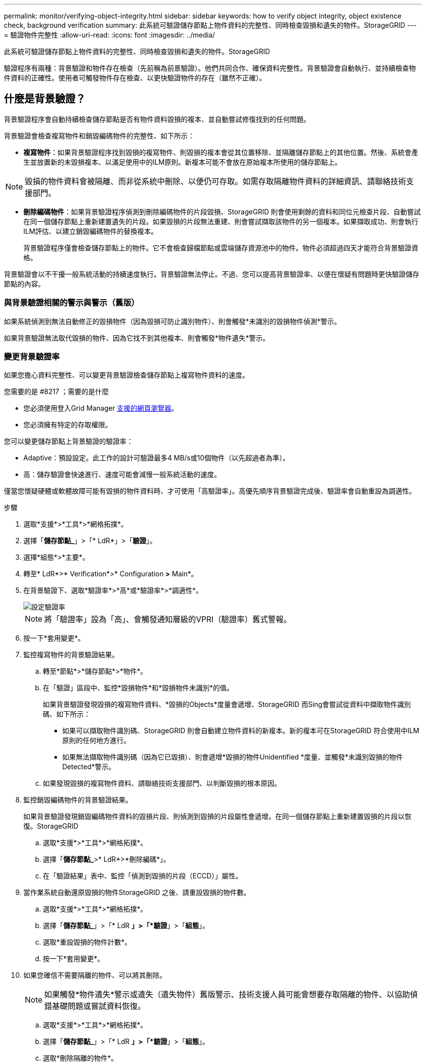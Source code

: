 ---
permalink: monitor/verifying-object-integrity.html 
sidebar: sidebar 
keywords: how to verify object integrity, object existence check, background verification 
summary: 此系統可驗證儲存節點上物件資料的完整性、同時檢查毀損和遺失的物件。StorageGRID 
---
= 驗證物件完整性
:allow-uri-read: 
:icons: font
:imagesdir: ../media/


[role="lead"]
此系統可驗證儲存節點上物件資料的完整性、同時檢查毀損和遺失的物件。StorageGRID

驗證程序有兩種：背景驗證和物件存在檢查（先前稱為前景驗證）。他們共同合作、確保資料完整性。背景驗證會自動執行、並持續檢查物件資料的正確性。使用者可觸發物件存在檢查、以更快驗證物件的存在（雖然不正確）。



== 什麼是背景驗證？

背景驗證程序會自動持續檢查儲存節點是否有物件資料毀損的複本、並自動嘗試修復找到的任何問題。

背景驗證會檢查複寫物件和銷毀編碼物件的完整性、如下所示：

* *複寫物件*：如果背景驗證程序找到毀損的複寫物件、則毀損的複本會從其位置移除、並隔離儲存節點上的其他位置。然後、系統會產生並放置新的未毀損複本、以滿足使用中的ILM原則。新複本可能不會放在原始複本所使用的儲存節點上。



NOTE: 毀損的物件資料會被隔離、而非從系統中刪除、以便仍可存取。如需存取隔離物件資料的詳細資訊、請聯絡技術支援部門。

* *刪除編碼物件*：如果背景驗證程序偵測到刪除編碼物件的片段毀損、StorageGRID 則會使用剩餘的資料和同位元檢查片段、自動嘗試在同一個儲存節點上重新建置遺失的片段。如果毀損的片段無法重建、則會嘗試擷取該物件的另一個複本。如果擷取成功、則會執行ILM評估、以建立銷毀編碼物件的替換複本。
+
背景驗證程序僅會檢查儲存節點上的物件。它不會檢查歸檔節點或雲端儲存資源池中的物件。物件必須超過四天才能符合背景驗證資格。



背景驗證會以不干擾一般系統活動的持續速度執行。背景驗證無法停止。不過、您可以提高背景驗證率、以便在懷疑有問題時更快驗證儲存節點的內容。



=== 與背景驗證相關的警示與警示（舊版）

如果系統偵測到無法自動修正的毀損物件（因為毀損可防止識別物件）、則會觸發*未識別的毀損物件偵測*警示。

如果背景驗證無法取代毀損的物件、因為它找不到其他複本、則會觸發*物件遺失*警示。



=== 變更背景驗證率

如果您擔心資料完整性、可以變更背景驗證檢查儲存節點上複寫物件資料的速度。

.您需要的是 #8217 ；需要的是什麼
* 您必須使用登入Grid Manager xref:../admin/web-browser-requirements.adoc[支援的網頁瀏覽器]。
* 您必須擁有特定的存取權限。


您可以變更儲存節點上背景驗證的驗證率：

* Adaptive：預設設定。此工作的設計可驗證最多4 MB/s或10個物件（以先超過者為準）。
* 高：儲存驗證會快速進行、速度可能會減慢一般系統活動的速度。


僅當您懷疑硬體或軟體故障可能有毀損的物件資料時、才可使用「高驗證率」。高優先順序背景驗證完成後、驗證率會自動重設為調適性。

.步驟
. 選取*支援*>*工具*>*網格拓撲*。
. 選擇「*儲存節點_*」>「* LdR*」>「*驗證*」。
. 選擇*組態*>*主要*。
. 轉至* LdR*>* Verification*>* Configuration *>* Main*。
. 在背景驗證下、選取*驗證率*>*高*或*驗證率*>*調適性*。
+
image::../media/background_verification_rate.png[設定驗證率]

+

NOTE: 將「驗證率」設為「高」、會觸發通知層級的VPRI（驗證率）舊式警報。

. 按一下*套用變更*。
. 監控複寫物件的背景驗證結果。
+
.. 轉至*節點*>*儲存節點*>*物件*。
.. 在「驗證」區段中、監控*毀損物件*和*毀損物件未識別*的值。
+
如果背景驗證發現毀損的複寫物件資料、*毀損的Objects*度量會遞增、StorageGRID 而Sing會嘗試從資料中擷取物件識別碼、如下所示：

+
*** 如果可以擷取物件識別碼、StorageGRID 則會自動建立物件資料的新複本。新的複本可在StorageGRID 符合使用中ILM原則的任何地方進行。
*** 如果無法擷取物件識別碼（因為它已毀損）、則會遞增*毀損的物件Unidentified *度量、並觸發*未識別毀損的物件Detected*警示。


.. 如果發現毀損的複寫物件資料、請聯絡技術支援部門、以判斷毀損的根本原因。


. 監控銷毀編碼物件的背景驗證結果。
+
如果背景驗證發現銷毀編碼物件資料的毀損片段、則偵測到毀損的片段屬性會遞增。在同一個儲存節點上重新建置毀損的片段以恢復。StorageGRID

+
.. 選取*支援*>*工具*>*網格拓撲*。
.. 選擇「*儲存節點_*>* LdR*>*刪除編碼*」。
.. 在「驗證結果」表中、監控「偵測到毀損的片段（ECCD）」屬性。


. 當作業系統自動還原毀損的物件StorageGRID 之後、請重設毀損的物件數。
+
.. 選取*支援*>*工具*>*網格拓撲*。
.. 選擇「*儲存節點_*」>「* LdR *」>「*驗證*」>「*組態*」。
.. 選取*重設毀損的物件計數*。
.. 按一下*套用變更*。


. 如果您確信不需要隔離的物件、可以將其刪除。
+

NOTE: 如果觸發*物件遺失*警示或遺失（遺失物件）舊版警示、技術支援人員可能會想要存取隔離的物件、以協助偵錯基礎問題或嘗試資料恢復。

+
.. 選取*支援*>*工具*>*網格拓撲*。
.. 選擇「*儲存節點_*」>「* LdR *」>「*驗證*」>「*組態*」。
.. 選取*刪除隔離的物件*。
.. 選取*套用變更*。






== 什麼是物件存在檢查？

物件存在檢查可驗證儲存節點上是否存在所有預期的物件複本和銷毀編碼片段。物件存在檢查不會驗證物件資料本身（背景驗證會驗證）、而是提供驗證儲存裝置完整性的方法、尤其是最近發生的硬體問題可能會影響資料完整性時。

與自動進行背景驗證不同、您必須手動啟動物件存在檢查工作。

物件存在檢查會讀取StorageGRID 儲存在物件中的每個物件的中繼資料、並驗證複寫的物件複本和銷毀編碼的物件片段是否存在。任何遺失的資料都會以下列方式處理：

* *複製的複本*：如果缺少複製物件資料的複本、StorageGRID 則會自動嘗試從儲存在系統其他地方的複本中更換複本。儲存節點會透過ILM評估執行現有複本、以判斷此物件不再符合目前的ILM原則、因為缺少另一個複本。系統會產生並放置新的複本、以滿足系統的作用中ILM原則。此新複本可能不會放在儲存遺失複本的相同位置。
* *刪除編碼的片段*：如果刪除編碼物件的片段遺失、StorageGRID 則會使用其餘的片段、自動嘗試在同一個儲存節點上重建遺失的片段。如果遺失的片段無法重建（因為遺失太多片段）、ILM會嘗試尋找另一個物件複本、以便用來產生新的銷毀編碼片段。




=== 執行物件存在檢查

您一次只能建立並執行一個物件存在檢查工作。當您建立工作時、請選取您要驗證的儲存節點和磁碟區。您也可以選取工作的一致性控制項。

.您需要的是 #8217 ；需要的是什麼
* 您將使用登入Grid Manager xref:../admin/web-browser-requirements.adoc[支援的網頁瀏覽器]。
* 您具有「維護」或「根存取」權限。
* 您已確保要檢查的儲存節點已上線。選取*節點*以檢視節點表格。請確定您要檢查的節點節點名稱旁未出現警示圖示。
* 您已確保下列程序*未*在您要檢查的節點上執行：
+
** 網格擴充以新增儲存節點
** 儲存節點取消委任
** 恢復故障的儲存磁碟區
** 恢復具有故障系統磁碟機的儲存節點
** EC重新平衡
** 應用裝置節點複製




物件存在檢查無法在這些程序進行期間提供實用資訊。

根據網格中的物件數目、選取的儲存節點和磁碟區、以及選取的一致性控制項、物件存在檢查工作可能需要數天或數週的時間才能完成。您一次只能執行一個工作、但可以同時選取多個儲存節點和磁碟區。

.步驟
. 選擇*維護*>*工作*>*物件存在檢查*。
. 選取*建立工作*。「建立物件存在檢查」工作精靈隨即出現。
. 選取包含您要驗證之磁碟區的節點。若要選取所有線上節點、請選取欄標題中的*節點名稱*核取方塊。
+
您可以依節點名稱或站台進行搜尋。

+
您無法選取未連線至網格的節點。

. 選擇*繼續*。
. 為清單中的每個節點選取一或多個磁碟區。您可以使用儲存磁碟區編號或節點名稱來搜尋磁碟區。
+
若要為您選取的每個節點選取所有磁碟區、請選取欄標題中的「*儲存磁碟區*」核取方塊。

. 選擇*繼續*。
. 選取工作的一致性控制。
+
一致性控制項可決定物件中繼資料的複本份數、用於物件存在檢查。

+
** * Strong站台*：單一站台的兩個中繼資料複本。
** *強式全域*：每個站台有兩份中繼資料複本。
** * All（全部）*（預設）：每個站台的所有三個中繼資料複本。
+
如需一致性控制的詳細資訊、請參閱精靈中的說明。



. 選擇*繼續*。
. 檢閱並驗證您的選擇。您可以選取*上一個*、移至精靈的上一個步驟、以更新您的選擇。
+
物件存在檢查工作會產生並執行、直到發生下列其中一項：

+
** 工作完成。
** 您可以暫停或取消工作。您可以恢復已暫停的工作、但無法恢復已取消的工作。
** 工作中斷。觸發*物件存在檢查已停止*警示。請遵循針對警示所指定的修正行動。
** 工作失敗。觸發*物件存在檢查失敗*警示。請遵循針對警示所指定的修正行動。
** 出現「服務無法使用」或「內部伺服器錯誤」訊息。一分鐘後、重新整理頁面以繼續監控工作。
+

NOTE: 視需要、您可以離開「物件存在」檢查頁面、然後返回以繼續監控工作。



. 當工作執行時、請檢視*作用中工作*索引標籤、並記下偵測到的遺失物件複本值。
+
此值代表一或多個遺失片段的複寫物件和銷毀編碼物件的遺失複本總數。

+
如果偵測到的遺失物件複本數量大於100、則儲存節點的儲存設備可能會發生問題。

+
image::../media/oec_active.png[OEC作用中工作]

. 工作完成後、請採取任何其他必要行動：
+
** 如果偵測到的物件複本遺失為零、則找不到問題。無需採取任何行動。
** 如果偵測到的物件複本遺失大於零、且未觸發*物件遺失*警示、則系統會修復所有遺失的複本。請確認已修正任何硬體問題、以避免物件複本未來受損。
** 如果偵測到的物件複本遺失大於零、且已觸發*物件遺失*警示、則資料完整性可能會受到影響。聯絡技術支援。
** 您可以使用Grep擷取LLLST稽核訊息：「Grep LLLLLLLST稽核_file_name」、以調查遺失的物件複本。
+
此程序與的程序類似 xref:investigating-lost-objects.adoc[調查遺失的物件]雖然您會搜尋物件複本、而不是使用OLST。



. 如果您為工作選擇了強站台或強式全域一致性控制、請等待約三週、以取得中繼資料一致性、然後在相同的磁碟區上再次執行工作。
+
當執行此工作時、若有時間為工作中所含的節點和磁碟區達到中繼資料一致性、重新執行工作可能會清除錯誤回報的物件複本、或是在遺失時檢查其他物件複本。StorageGRID

+
.. 選擇*維護*>*物件存在檢查*>*工作歷程*。
.. 判斷哪些工作已準備好要重新執行：
+
... 請查看*結束時間*欄、以判斷三週前執行的工作。
... 對於這些工作、請掃描一致性控制欄、找出強站台或強全域。


.. 選取您要重新執行之每個工作的核取方塊、然後選取*重新執行*。
+
image::../media/oec_rerun.png[OEC重新執行]

.. 在重新執行工作精靈中、檢閱所選節點和磁碟區、以及一致性控制。
.. 當您準備好重新執行工作時、請選取*重新執行*。




此時會出現作用中工作索引標籤。您選取的所有工作都會以單一工作的方式重新執行、並以強式站台的一致性控制權執行。「詳細資料」區段中的*相關工作*欄位會列出原始工作的工作ID。

如果您仍對資料完整性有任何疑慮、請前往*支援*>*工具*>*網格拓撲*>*站台*>*儲存節點*>* LdR*>*驗證*>*組態*>*主要*、並提高背景驗證率。背景驗證會檢查所有儲存的物件資料是否正確、並修復發現的任何問題。盡快找出並修復潛在問題、可降低資料遺失的風險。
